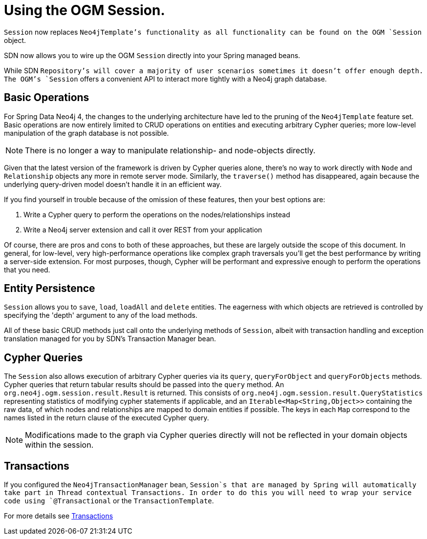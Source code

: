 [[reference_programming-model_template]]
= Using the OGM Session.

[Warning]
`Session` now replaces `Neo4jTemplate`'s functionality as all functionality can be found on the OGM `Session` object.

SDN now allows you to wire up the OGM `Session` directly into your Spring managed beans.

While SDN `Repository`'s will cover a majority of user scenarios sometimes it doesn't offer enough depth. The OGM's `Session` offers a convenient API to interact more tightly with a Neo4j graph database.

== Basic Operations

For Spring Data Neo4j 4, the changes to the underlying architecture have led to the pruning of the `Neo4jTemplate` feature set.
Basic operations are now entirely limited to CRUD operations on entities and executing arbitrary Cypher queries; more low-level manipulation of the graph database is not possible.

[NOTE]
There is no longer a way to manipulate relationship- and node-objects directly.

Given that the latest version of the framework is driven by Cypher queries alone, there's no way to work directly with `Node` and `Relationship` objects any more in remote server mode.
Similarly, the `traverse()` method has disappeared, again because the underlying query-driven model doesn't handle it in an efficient way.

If you find yourself in trouble because of the omission of these features, then your best options are:

. Write a Cypher query to perform the operations on the nodes/relationships instead
. Write a Neo4j server extension and call it over REST from your application

Of course, there are pros and cons to both of these approaches, but these are largely outside the scope of this document.
In general, for low-level, very high-performance operations like complex graph traversals you'll get the best performance by writing a server-side extension.
For most purposes, though, Cypher will be performant and expressive enough to perform the operations that you need.

== Entity Persistence

`Session` allows you to `save`, `load`, `loadAll` and `delete` entities.
The eagerness with which objects are retrieved is controlled by specifying the 'depth' argument to any of the load methods.

All of these basic CRUD methods just call onto the underlying methods of `Session`, albeit with transaction handling and exception translation managed for you by SDN's Transaction Manager bean.

== Cypher Queries

The `Session` also allows execution of arbitrary Cypher queries via its `query`, `queryForObject` and `queryForObjects` methods.
Cypher queries that return tabular results should be passed into the `query` method.
An `org.neo4j.ogm.session.result.Result` is returned. This consists of `org.neo4j.ogm.session.result.QueryStatistics` representing statistics of
modifying cypher statements if applicable, and an `Iterable<Map<String,Object>>` containing the raw data, of which nodes and relationships are mapped to domain entities if possible.
The keys in each `Map` correspond to the names listed in the return clause of the executed Cypher query.

//For the query methods that retrieve mapped objects, the recommended query format is to return a path, which should ensure that known types get mapped correctly and joined together with relationships as appropriate.
[NOTE]
Modifications made to the graph via Cypher queries directly will not be reflected in your domain objects within the session.

== Transactions

If you configured the `Neo4jTransactionManager` bean, `Session`s that are managed by Spring will automatically take part in Thread contextual Transactions.
In order to do this you will need to wrap your service code using `@Transactional` or the `TransactionTemplate`.

For more details see <<reference_programming-model_transactions,Transactions>>
